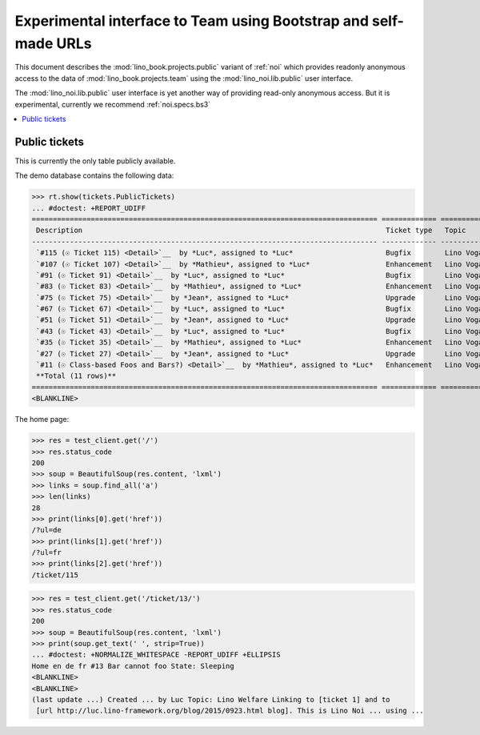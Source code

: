 .. _noi.specs.public:

=================================================================
Experimental interface to Team using Bootstrap and self-made URLs
=================================================================

.. How to test only this document:

    $ python setup.py test -s tests.SpecsTests.test_noi_public
    Or:
    $ python -m doctest docs/specs/noi/public.rst
   
    doctest init:

    >>> from lino import startup
    >>> startup('lino_book.projects.public.settings.demo')
    >>> from lino.api.doctest import *

This document describes the :mod:`lino_book.projects.public` variant of
:ref:`noi` which provides readonly anonymous access to the data of
:mod:`lino_book.projects.team` using the :mod:`lino_noi.lib.public`
user interface.

The :mod:`lino_noi.lib.public` user interface is yet another way of
providing read-only anonymous access.  But it is experimental,
currently we recommend :ref:`noi.specs.bs3`


.. contents::
  :local:

Public tickets
==============

This is currently the only table publicly available.

The demo database contains the following data:

>>> rt.show(tickets.PublicTickets)
... #doctest: +REPORT_UDIFF
================================================================================== ============= =========== ==========
 Description                                                                        Ticket type   Topic       Priority
---------------------------------------------------------------------------------- ------------- ----------- ----------
 `#115 (☉ Ticket 115) <Detail>`__  by *Luc*, assigned to *Luc*                      Bugfix        Lino Voga   100
 `#107 (☉ Ticket 107) <Detail>`__  by *Mathieu*, assigned to *Luc*                  Enhancement   Lino Voga   100
 `#91 (☉ Ticket 91) <Detail>`__  by *Luc*, assigned to *Luc*                        Bugfix        Lino Voga   100
 `#83 (☉ Ticket 83) <Detail>`__  by *Mathieu*, assigned to *Luc*                    Enhancement   Lino Voga   100
 `#75 (☉ Ticket 75) <Detail>`__  by *Jean*, assigned to *Luc*                       Upgrade       Lino Voga   100
 `#67 (☉ Ticket 67) <Detail>`__  by *Luc*, assigned to *Luc*                        Bugfix        Lino Voga   100
 `#51 (☉ Ticket 51) <Detail>`__  by *Jean*, assigned to *Luc*                       Upgrade       Lino Voga   100
 `#43 (☉ Ticket 43) <Detail>`__  by *Luc*, assigned to *Luc*                        Bugfix        Lino Voga   100
 `#35 (☉ Ticket 35) <Detail>`__  by *Mathieu*, assigned to *Luc*                    Enhancement   Lino Voga   100
 `#27 (☉ Ticket 27) <Detail>`__  by *Jean*, assigned to *Luc*                       Upgrade       Lino Voga   100
 `#11 (☉ Class-based Foos and Bars?) <Detail>`__  by *Mathieu*, assigned to *Luc*   Enhancement   Lino Voga   100
 **Total (11 rows)**                                                                                          **1100**
================================================================================== ============= =========== ==========
<BLANKLINE>


The home page:

>>> res = test_client.get('/')
>>> res.status_code
200
>>> soup = BeautifulSoup(res.content, 'lxml')
>>> links = soup.find_all('a')
>>> len(links)
28
>>> print(links[0].get('href'))
/?ul=de
>>> print(links[1].get('href'))
/?ul=fr
>>> print(links[2].get('href'))
/ticket/115


>>> res = test_client.get('/ticket/13/')
>>> res.status_code
200
>>> soup = BeautifulSoup(res.content, 'lxml')
>>> print(soup.get_text(' ', strip=True))
... #doctest: +NORMALIZE_WHITESPACE -REPORT_UDIFF +ELLIPSIS
Home en de fr #13 Bar cannot foo State: Sleeping
<BLANKLINE>
<BLANKLINE>
(last update ...) Created ... by Luc Topic: Lino Welfare Linking to [ticket 1] and to
 [url http://luc.lino-framework.org/blog/2015/0923.html blog]. This is Lino Noi ... using ...
